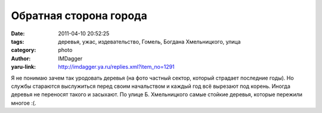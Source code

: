 Обратная сторона города
=======================
:date: 2011-04-10 20:52:25
:tags: деревья, ужас, издевательство, Гомель, Богдана Хмельницкого, улица
:category: photo
:author: IMDagger
:yaru-link: http://imdagger.ya.ru/replies.xml?item_no=1291

.. photo-block:: http://img-fotki.yandex.ru/get/5704/imdagger.9/0_57c17_9051e687_L
   :link: http://fotki.yandex.ru/users/imdagger/view/359447
   :title: Обратная сторона города

.. photo-block:: http://img-fotki.yandex.ru/get/5903/imdagger.9/0_57c18_673c2e20_L
   :link: http://fotki.yandex.ru/users/imdagger/view/359448
   :title: Обратная сторона города

.. photo-block:: http://img-fotki.yandex.ru/get/5209/imdagger.9/0_57c19_f830b9ee_L
   :link: http://fotki.yandex.ru/users/imdagger/view/359449
   :title: Обратная сторона города

.. photo-block:: http://img-fotki.yandex.ru/get/5209/imdagger.9/0_57c1a_91a8ff4d_L
   :link: http://fotki.yandex.ru/users/imdagger/view/359450
   :title: Обратная сторона города

.. photo-block:: http://img-fotki.yandex.ru/get/5704/imdagger.9/0_57c1b_cb001be1_L
   :link: http://fotki.yandex.ru/users/imdagger/view/359451
   :title: Обратная сторона города

.. photo-block:: http://img-fotki.yandex.ru/get/4403/imdagger.9/0_57c1c_b3e70b7_L
   :link: http://fotki.yandex.ru/users/imdagger/view/359452
   :title: Обратная сторона города

.. photo-block:: http://img-fotki.yandex.ru/get/5604/imdagger.9/0_57c1d_9e234b8f_L
   :link: http://fotki.yandex.ru/users/imdagger/view/359453
   :title: Обратная сторона города

.. photo-block:: http://img-fotki.yandex.ru/get/4702/imdagger.9/0_57c20_e6b0fac7_L
   :link: http://fotki.yandex.ru/users/imdagger/view/359456
   :title: Обратная сторона города

.. photo-block:: http://img-fotki.yandex.ru/get/4405/imdagger.9/0_57c21_f503487f_L
   :link: http://fotki.yandex.ru/users/imdagger/view/359457
   :title: Обратная сторона города

.. photo-block:: http://img-fotki.yandex.ru/get/5006/imdagger.9/0_57c22_edc94c00_L
   :link: http://fotki.yandex.ru/users/imdagger/view/359458
   :title: Обратная сторона города

.. photo-block:: http://img-fotki.yandex.ru/get/6005/imdagger.9/0_57c23_f3ca6605_L
   :link: http://fotki.yandex.ru/users/imdagger/view/359459
   :title: Обратная сторона города

.. photo-block:: http://img-fotki.yandex.ru/get/5904/imdagger.9/0_57c24_84039baa_L
   :link: http://fotki.yandex.ru/users/imdagger/view/359460
   :title: Обратная сторона города

.. photo-block:: http://img-fotki.yandex.ru/get/5407/imdagger.9/0_57c25_2e75ebc2_L
   :link: http://fotki.yandex.ru/users/imdagger/view/359461
   :title: Обратная сторона города

.. photo-block:: http://img-fotki.yandex.ru/get/5604/imdagger.9/0_57c26_dceb29d_L
   :link: http://fotki.yandex.ru/users/imdagger/view/359462
   :title: Обратная сторона города

Я не понимаю зачем так уродовать деревья (на фото частный сектор,
который страдает последние годы). Но службы стараются выслужиться перед
своим начальством и каждый год всё вырезают под корень. Иногда деревья
не переносят такого и засыхают. По улице Б. Хмельницкого самые стойкие
деревья, которые пережили многое :(.

